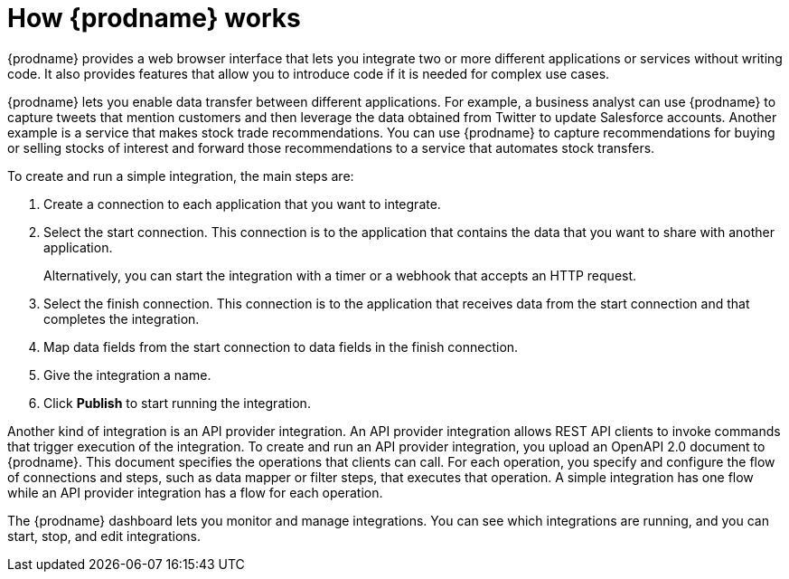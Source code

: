 // This module is included in these assemblies:
// as_high-level-overview.adoc

[id='how-it-works_{context}']
= How {prodname} works

{prodname} provides a web browser interface that lets you integrate two or
more different applications or services without writing code. It also provides
features that allow you to introduce code if it is needed for complex
use cases.

{prodname} lets you enable data transfer between different applications. 
For example, a business analyst can use {prodname} to capture 
tweets that mention customers and then leverage the data obtained from 
Twitter to update Salesforce accounts. Another example is a service
that makes stock trade recommendations. You can use {prodname} to 
capture recommendations for buying or selling stocks of interest
and forward those recommendations to a service that automates stock transfers.

To create and run a simple integration, the main steps are:

. Create a connection to each application that you want to integrate.
. Select the start connection. This connection is to the application that
contains the data that you want to share with another application.
+
Alternatively, you can start the integration with a timer or a webhook
that accepts an HTTP request.

. Select the finish connection. This connection is to the application
that receives data from the start connection and that completes the
integration.
. Map data fields from the start connection to data fields in the
finish connection.
. Give the integration a name.
. Click *Publish* to start running the integration.

Another kind of integration is an API provider integration. 
An API provider integration allows REST API clients to invoke 
commands that trigger execution of the integration. To create 
and run an API provider integration, you upload an OpenAPI 2.0
document to {prodname}. This document specifies the operations
that clients can call. For each operation, you specify and 
configure the flow of connections and steps, such as data mapper
or filter steps, that executes
that operation. A simple integration has one flow while an 
API provider integration has a flow for each operation. 

The {prodname} dashboard lets you monitor and manage integrations. You can
see which integrations are running, and you can start, stop, and edit integrations.
